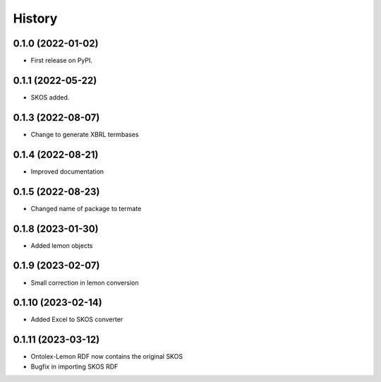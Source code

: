 =======
History
=======

0.1.0 (2022-01-02)
------------------

* First release on PyPI.

0.1.1 (2022-05-22)
------------------

* SKOS added.

0.1.3 (2022-08-07)
------------------

* Change to generate XBRL termbases

0.1.4 (2022-08-21)
------------------

* Improved documentation

0.1.5 (2022-08-23)
------------------

* Changed name of package to termate

0.1.8 (2023-01-30)
------------------

* Added lemon objects

0.1.9 (2023-02-07)
------------------

* Small correction in lemon conversion

0.1.10 (2023-02-14)
-------------------

* Added Excel to SKOS converter

0.1.11 (2023-03-12)
-------------------

* Ontolex-Lemon RDF now contains the original SKOS
* Bugfix in importing SKOS RDF
